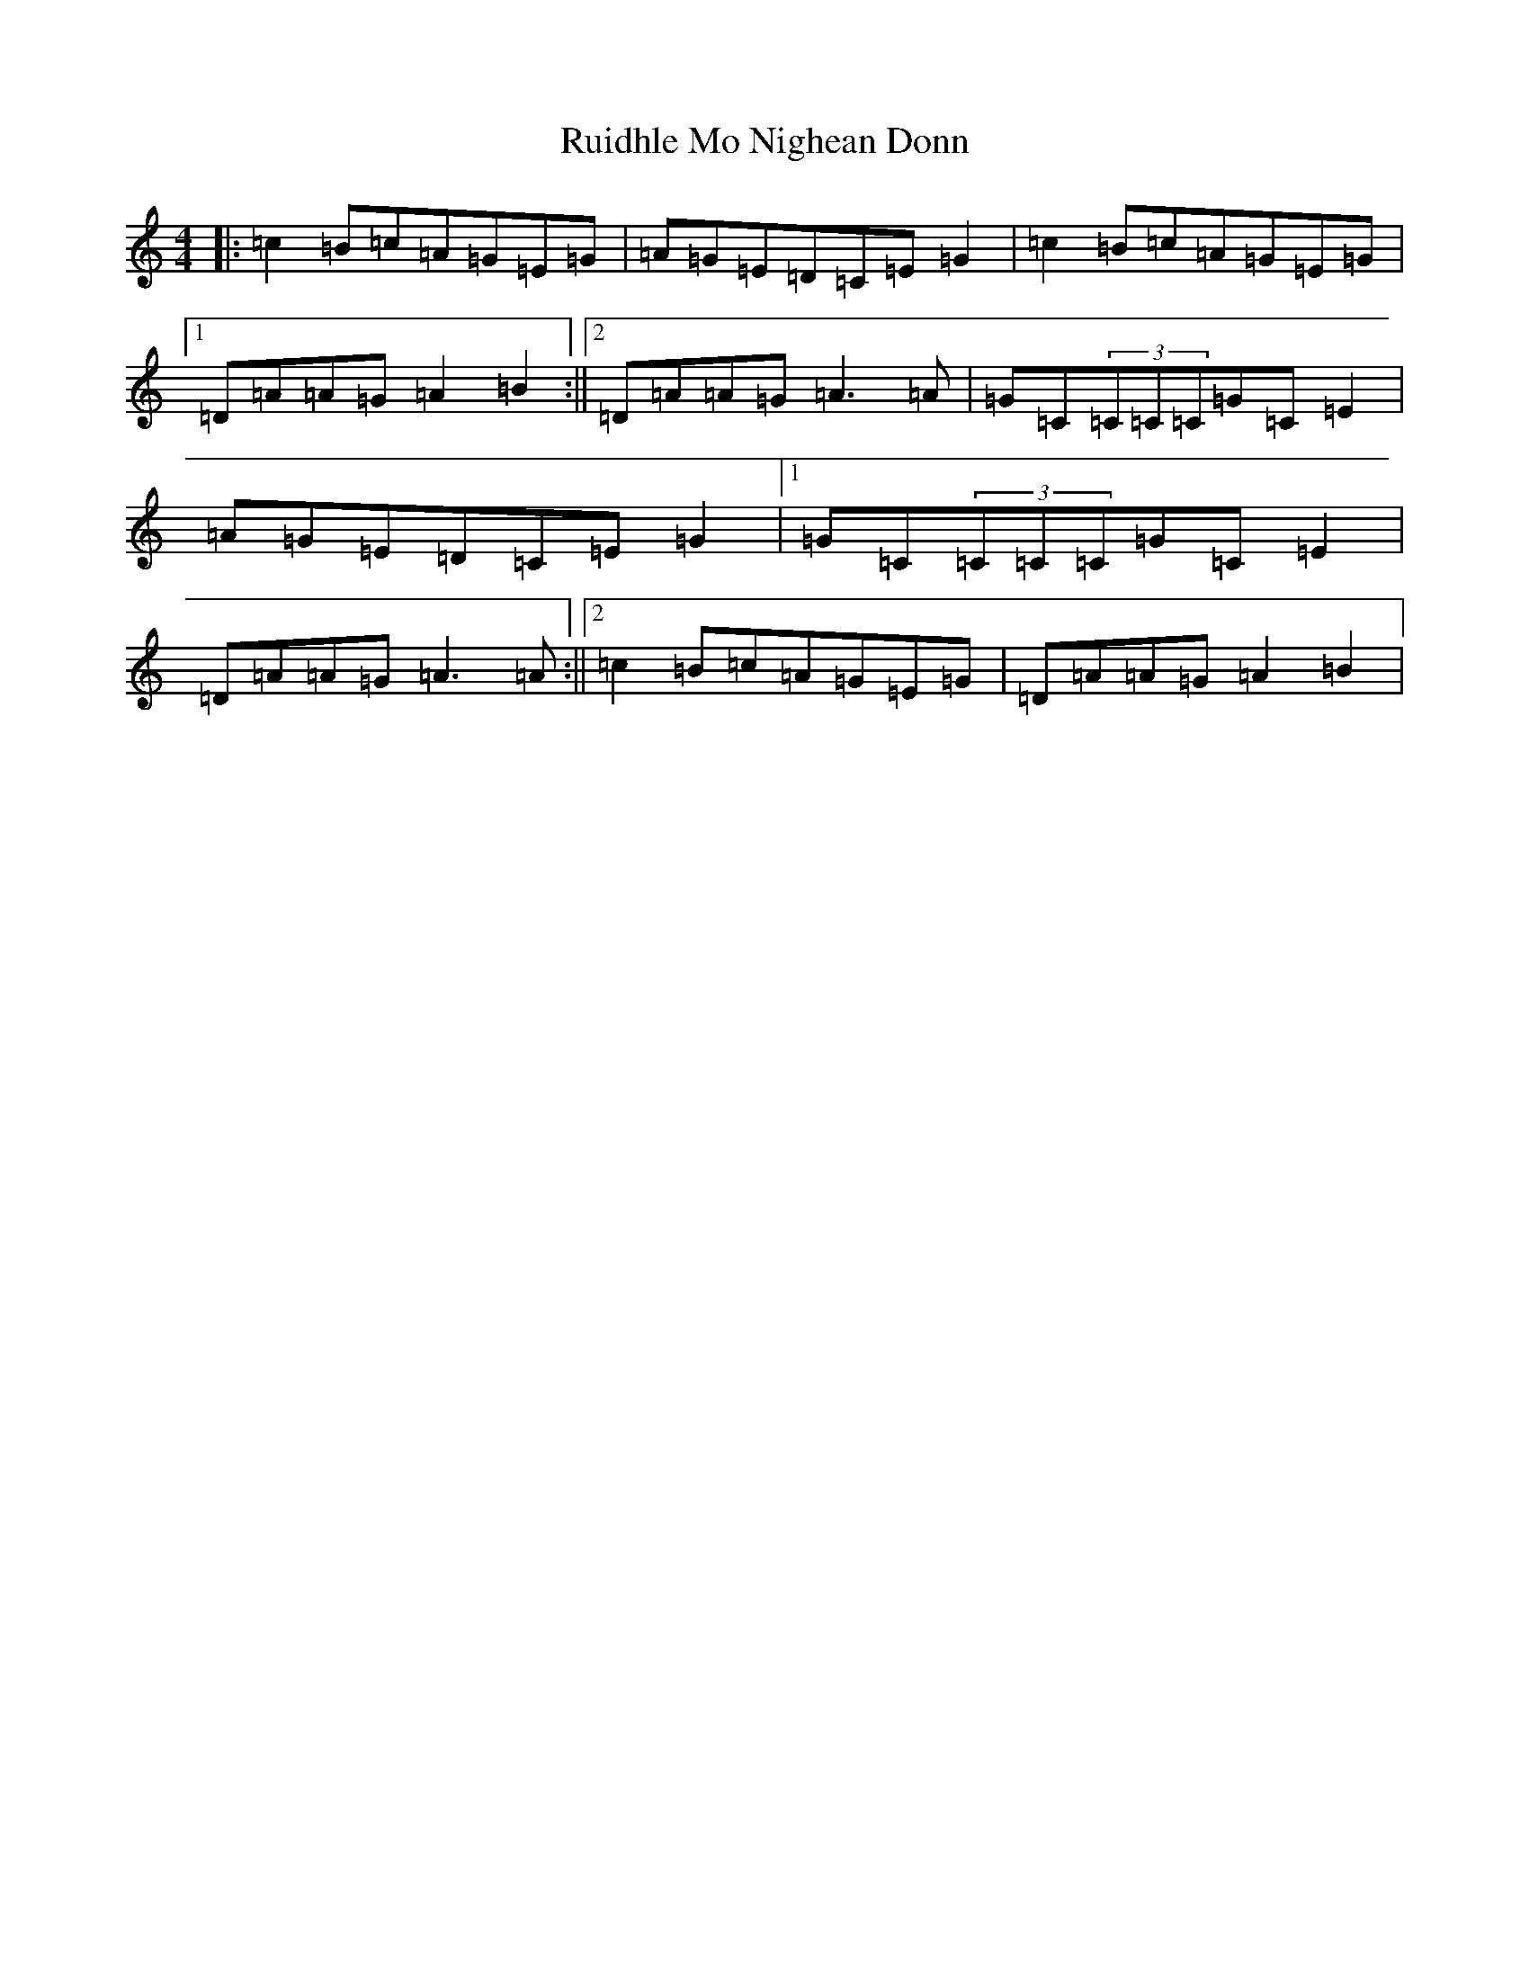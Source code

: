 X: 18658
T: Ruidhle Mo Nighean Donn
S: https://thesession.org/tunes/3184#setting3184
Z: D Major
R: reel
M: 4/4
L: 1/8
K: C Major
|:=c2=B=c=A=G=E=G|=A=G=E=D=C=E=G2|=c2=B=c=A=G=E=G|1=D=A=A=G=A2=B2:||2=D=A=A=G=A3=A|=G=C(3=C=C=C=G=C=E2|=A=G=E=D=C=E=G2|1=G=C(3=C=C=C=G=C=E2|=D=A=A=G=A3=A:||2=c2=B=c=A=G=E=G|=D=A=A=G=A2=B2|